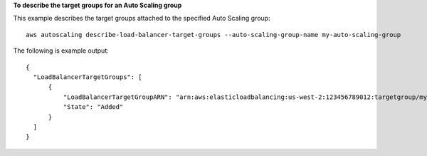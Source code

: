 **To describe the target groups for an Auto Scaling group**

This example describes the target groups attached to the specified Auto Scaling group::

    aws autoscaling describe-load-balancer-target-groups --auto-scaling-group-name my-auto-scaling-group

The following is example output::

  {
    "LoadBalancerTargetGroups": [
        {
            "LoadBalancerTargetGroupARN": "arn:aws:elasticloadbalancing:us-west-2:123456789012:targetgroup/my-targets/73e2d6bc24d8a067",
            "State": "Added"
        }
    ]
  }
